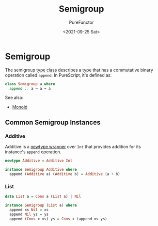 :PROPERTIES:
:ID:       c3ebd494-8866-4e69-b17e-a3680484e188
:END:
#+title: Semigroup
#+author: PureFunctor
#+date: <2021-09-25 Sat>

* Semigroup
The semigroup [[id:479ebd3d-f89d-45b3-894b-494905524c2f][type class]] describes a type that has a commutative binary
operation called ~append~. In PureScript, it's defined as:

#+begin_src purescript
class Semigroup a where
  append :: a → a → a
#+end_src

See also:
- [[id:9789aaf8-adc3-4d24-ac89-08a08d11aa7a][Monoid]]

** Common Semigroup Instances

*** Additive
Additive is a [[id:0b88319b-63f7-49c1-930a-76111044bc95][newtype wrapper]] over ~Int~ that provides addition for its
instance's ~append~ operation.

#+begin_src purescript
newtype Additive = Additive Int

instance Semigroup Additive where
  append (Additive a) (Additive b) = Additive (a + b)
#+end_src

*** List
#+begin_src purescript
data List a = Cons a (List a) | Nil

instance Semigroup (List a) where
  append xs Nil = xs
  append Nil ys = ys
  append (Cons x xs) ys = Cons x (append xs ys)
#+end_src
